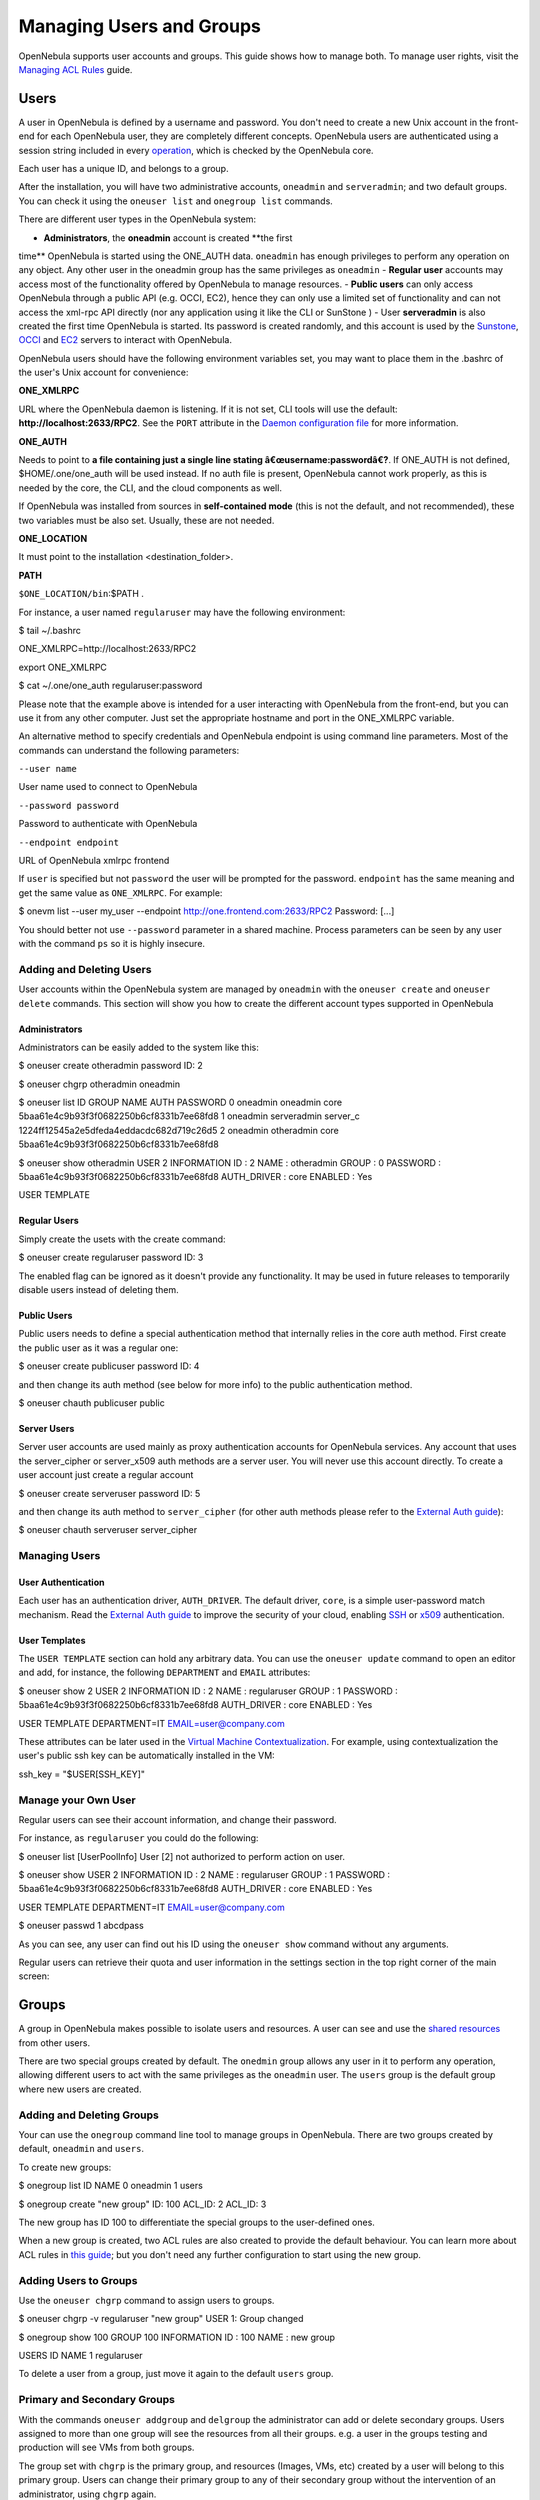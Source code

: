 =========================
Managing Users and Groups
=========================

OpenNebula supports user accounts and groups. This guide shows how to
manage both. To manage user rights, visit the `Managing ACL
Rules </./manage_acl>`__ guide.

Users
=====

A user in OpenNebula is defined by a username and password. You don't
need to create a new Unix account in the front-end for each OpenNebula
user, they are completely different concepts. OpenNebula users are
authenticated using a session string included in every
`operation </./api>`__, which is checked by the OpenNebula core.

Each user has a unique ID, and belongs to a group.

After the installation, you will have two administrative accounts,
``oneadmin`` and ``serveradmin``; and two default groups. You can check
it using the ``oneuser list`` and ``onegroup list`` commands.

There are different user types in the OpenNebula system:

-  **Administrators**, the **oneadmin** account is created **the first
time** OpenNebula is started using the ONE\_AUTH data. ``oneadmin``
has enough privileges to perform any operation on any object. Any
other user in the oneadmin group has the same privileges as
``oneadmin``
-  **Regular user** accounts may access most of the functionality
offered by OpenNebula to manage resources.
-  **Public users** can only access OpenNebula through a public API
(e.g. OCCI, EC2), hence they can only use a limited set of
functionality and can not access the xml-rpc API directly (nor any
application using it like the CLI or SunStone )
-  User **serveradmin** is also created the first time OpenNebula is
started. Its password is created randomly, and this account is used
by the `Sunstone </./sunstone>`__, `OCCI </./occicg>`__ and
`EC2 </./ec2qcg>`__ servers to interact with OpenNebula.

OpenNebula users should have the following environment variables set,
you may want to place them in the .bashrc of the user's Unix account for
convenience:

**ONE\_XMLRPC**

URL where the OpenNebula daemon is listening. If it is not set, CLI
tools will use the default: **http://localhost:2633/RPC2**. See the
``PORT`` attribute in the `Daemon configuration file </./oned_conf>`__
for more information.

**ONE\_AUTH**

Needs to point to **a file containing just a single line stating
â€œusername:passwordâ€?**. If ONE\_AUTH is not defined,
$HOME/.one/one\_auth will be used instead. If no auth file is present,
OpenNebula cannot work properly, as this is needed by the core, the CLI,
and the cloud components as well.

If OpenNebula was installed from sources in **self-contained mode**
(this is not the default, and not recommended), these two variables must
be also set. Usually, these are not needed.

**ONE\_LOCATION**

It must point to the installation <destination\_folder>.

**PATH**

``$ONE_LOCATION/bin``:$PATH .

For instance, a user named ``regularuser`` may have the following
environment:

.. code::

$ tail ~/.bashrc

ONE_XMLRPC=http://localhost:2633/RPC2

export ONE_XMLRPC

$ cat ~/.one/one_auth
regularuser:password

|:!:| Please note that the example above is intended for a user
interacting with OpenNebula from the front-end, but you can use it from
any other computer. Just set the appropriate hostname and port in the
ONE\_XMLRPC variable.

An alternative method to specify credentials and OpenNebula endpoint is
using command line parameters. Most of the commands can understand the
following parameters:

``--user name``

User name used to connect to OpenNebula

``--password password``

Password to authenticate with OpenNebula

``--endpoint endpoint``

URL of OpenNebula xmlrpc frontend

If ``user`` is specified but not ``password`` the user will be prompted
for the password. ``endpoint`` has the same meaning and get the same
value as ``ONE_XMLRPC``. For example:

.. code::

$ onevm list --user my_user --endpoint http://one.frontend.com:2633/RPC2
Password:
[...]

|:!:| You should better not use ``--password`` parameter in a shared
machine. Process parameters can be seen by any user with the command
``ps`` so it is highly insecure.

Adding and Deleting Users
-------------------------

User accounts within the OpenNebula system are managed by ``oneadmin``
with the ``oneuser create`` and ``oneuser delete`` commands. This
section will show you how to create the different account types
supported in OpenNebula

Administrators
~~~~~~~~~~~~~~

Administrators can be easily added to the system like this:

.. code::

$ oneuser create otheradmin password
ID: 2

$ oneuser chgrp otheradmin oneadmin

$ oneuser list
ID GROUP    NAME            AUTH                                      PASSWORD
0 oneadmin oneadmin        core      5baa61e4c9b93f3f0682250b6cf8331b7ee68fd8
1 oneadmin serveradmin     server_c  1224ff12545a2e5dfeda4eddacdc682d719c26d5
2 oneadmin otheradmin      core      5baa61e4c9b93f3f0682250b6cf8331b7ee68fd8

$ oneuser show otheradmin
USER 2 INFORMATION
ID             : 2
NAME           : otheradmin
GROUP          : 0
PASSWORD       : 5baa61e4c9b93f3f0682250b6cf8331b7ee68fd8
AUTH_DRIVER    : core
ENABLED        : Yes

USER TEMPLATE

Regular Users
~~~~~~~~~~~~~

Simply create the usets with the create command:

.. code::

$ oneuser create regularuser password
ID: 3

The enabled flag can be ignored as it doesn't provide any functionality.
It may be used in future releases to temporarily disable users instead
of deleting them.

Public Users
~~~~~~~~~~~~

Public users needs to define a special authentication method that
internally relies in the core auth method. First create the public user
as it was a regular one:

.. code::

$ oneuser create publicuser password
ID: 4

and then change its auth method (see below for more info) to the public
authentication method.

.. code::

$ oneuser chauth publicuser public

Server Users
~~~~~~~~~~~~

Server user accounts are used mainly as proxy authentication accounts
for OpenNebula services. Any account that uses the server\_cipher or
server\_x509 auth methods are a server user. You will never use this
account directly. To create a user account just create a regular account

.. code::

$ oneuser create serveruser password
ID: 5

and then change its auth method to ``server_cipher`` (for other auth
methods please refer to the `External Auth guide </./external_auth>`__):

.. code::

$ oneuser chauth serveruser server_cipher

Managing Users
--------------

User Authentication
~~~~~~~~~~~~~~~~~~~

Each user has an authentication driver, ``AUTH_DRIVER``. The default
driver, ``core``, is a simple user-password match mechanism. Read the
`External Auth guide </./external_auth>`__ to improve the security of
your cloud, enabling `SSH </./ssh_auth>`__ or `x509 </./x509_auth>`__
authentication.

User Templates
~~~~~~~~~~~~~~

The ``USER TEMPLATE`` section can hold any arbitrary data. You can use
the ``oneuser update`` command to open an editor and add, for instance,
the following ``DEPARTMENT`` and ``EMAIL`` attributes:

.. code::

$ oneuser show 2
USER 2 INFORMATION
ID             : 2
NAME           : regularuser
GROUP          : 1
PASSWORD       : 5baa61e4c9b93f3f0682250b6cf8331b7ee68fd8
AUTH_DRIVER    : core
ENABLED        : Yes

USER TEMPLATE
DEPARTMENT=IT
EMAIL=user@company.com

These attributes can be later used in the `Virtual Machine
Contextualization </./template#context_section>`__. For example, using
contextualization the user's public ssh key can be automatically
installed in the VM:

.. code:: code

ssh_key = "$USER[SSH_KEY]"

Manage your Own User
--------------------

Regular users can see their account information, and change their
password.

For instance, as ``regularuser`` you could do the following:

.. code::

$ oneuser list
[UserPoolInfo] User [2] not authorized to perform action on user.

$ oneuser show
USER 2 INFORMATION
ID             : 2
NAME           : regularuser
GROUP          : 1
PASSWORD       : 5baa61e4c9b93f3f0682250b6cf8331b7ee68fd8
AUTH_DRIVER    : core
ENABLED        : Yes

USER TEMPLATE
DEPARTMENT=IT
EMAIL=user@company.com

$ oneuser passwd 1 abcdpass

As you can see, any user can find out his ID using the ``oneuser show``
command without any arguments.

Regular users can retrieve their quota and user information in the
settings section in the top right corner of the main screen: |image1|

Groups
======

A group in OpenNebula makes possible to isolate users and resources. A
user can see and use the `shared resources </./chmod>`__ from other
users.

There are two special groups created by default. The ``onedmin`` group
allows any user in it to perform any operation, allowing different users
to act with the same privileges as the ``oneadmin`` user. The ``users``
group is the default group where new users are created.

Adding and Deleting Groups
--------------------------

Your can use the ``onegroup`` command line tool to manage groups in
OpenNebula. There are two groups created by default, ``oneadmin`` and
``users``.

To create new groups:

.. code::

$ onegroup list
ID NAME
0 oneadmin
1 users

$ onegroup create "new group"
ID: 100
ACL_ID: 2
ACL_ID: 3

The new group has ID 100 to differentiate the special groups to the
user-defined ones.

When a new group is created, two ACL rules are also created to provide
the default behaviour. You can learn more about ACL rules in `this
guide </./manage_acl>`__; but you don't need any further configuration
to start using the new group.

Adding Users to Groups
----------------------

Use the ``oneuser chgrp`` command to assign users to groups.

.. code::

$ oneuser chgrp -v regularuser "new group"
USER 1: Group changed

$ onegroup show 100
GROUP 100 INFORMATION
ID             : 100
NAME           : new group

USERS
ID              NAME
1               regularuser

To delete a user from a group, just move it again to the default
``users`` group.

Primary and Secondary Groups
----------------------------

With the commands ``oneuser addgroup`` and ``delgroup`` the
administrator can add or delete secondary groups. Users assigned to more
than one group will see the resources from all their groups. e.g. a user
in the groups testing and production will see VMs from both groups.

The group set with ``chgrp`` is the primary group, and resources
(Images, VMs, etc) created by a user will belong to this primary group.
Users can change their primary group to any of their secondary group
without the intervention of an administrator, using ``chgrp`` again.

Managing Users and Groups in Sunstone
=====================================

All the described functionality is available graphically using
`Sunstone </./sunstone>`__:

|image2|

|image3|

.. |:!:| image:: /./lib/images/smileys/icon_exclaim.gif
.. |image1| image:: /./_media/documentation:rel4.0:sunstone_user_settings.png?w=700
:target: /./_media/documentation:rel4.0:sunstone_user_settings.png?id=
.. |image2| image:: /./_media/documentation:rel4.0:sunstone_user_list.png?w=700
:target: /./_media/documentation:rel4.0:sunstone_user_list.png?id=
.. |image3| image:: /./_media/documentation:rel4.0:sunstone_group_list.png?w=700
:target: /./_media/documentation:rel4.0:sunstone_group_list.png?id=
